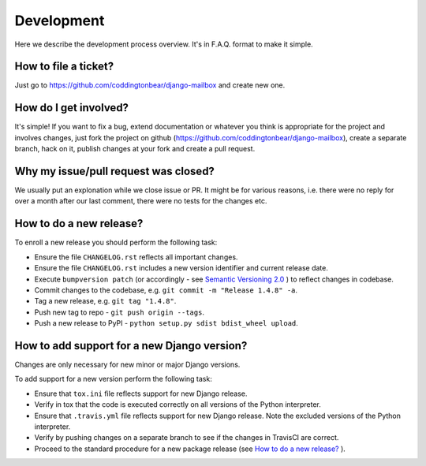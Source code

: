 Development
===========

Here we describe the development process overview. It's in F.A.Q. format to
make it simple.


How to file a ticket?
---------------------

Just go to https://github.com/coddingtonbear/django-mailbox and create new
one.


How do I get involved?
----------------------

It's simple! If you want to fix a bug, extend documentation or whatever you
think is appropriate for the project and involves changes, just fork the
project on github (https://github.com/coddingtonbear/django-mailbox), create a
separate branch, hack on it, publish changes at your fork and create a pull
request.


Why my issue/pull request was closed?
-------------------------------------

We usually put an explonation while we close issue or PR. It might be for
various reasons, i.e. there were no reply for over a month after our last
comment, there were no tests for the changes etc.


How to do a new release?
----------------------------

To enroll a new release you should perform the following task:

* Ensure the file ``CHANGELOG.rst`` reflects all important changes.
* Ensure the file ``CHANGELOG.rst`` includes a new version identifier and current release date.
* Execute ``bumpversion patch`` (or accordingly - see `Semantic Versioning 2.0 <http://semver.org/>`_ ) to reflect changes in codebase.
* Commit changes to the codebase, e.g. ``git commit -m "Release 1.4.8" -a``.
* Tag a new release, e.g. ``git tag "1.4.8"``.
* Push new tag to repo - ``git push origin --tags``.
* Push a new release to PyPI - ``python setup.py sdist bdist_wheel upload``.

How to add support for a new Django version?
------------------------------------------

Changes are only necessary for new minor or major Django versions.

To add support for a new version perform the following task:

* Ensure that ``tox.ini`` file reflects support for new Django release.
* Verify in tox that the code is executed correctly on all versions of the Python interpreter.
* Ensure that ``.travis.yml`` file reflects support for new Django release. Note the excluded versions of the Python interpreter.
* Verify by pushing changes on a separate branch to see if the changes in TravisCI are correct.
* Proceed to the standard procedure for a new package release (see `How to do a new release?`_ ).
